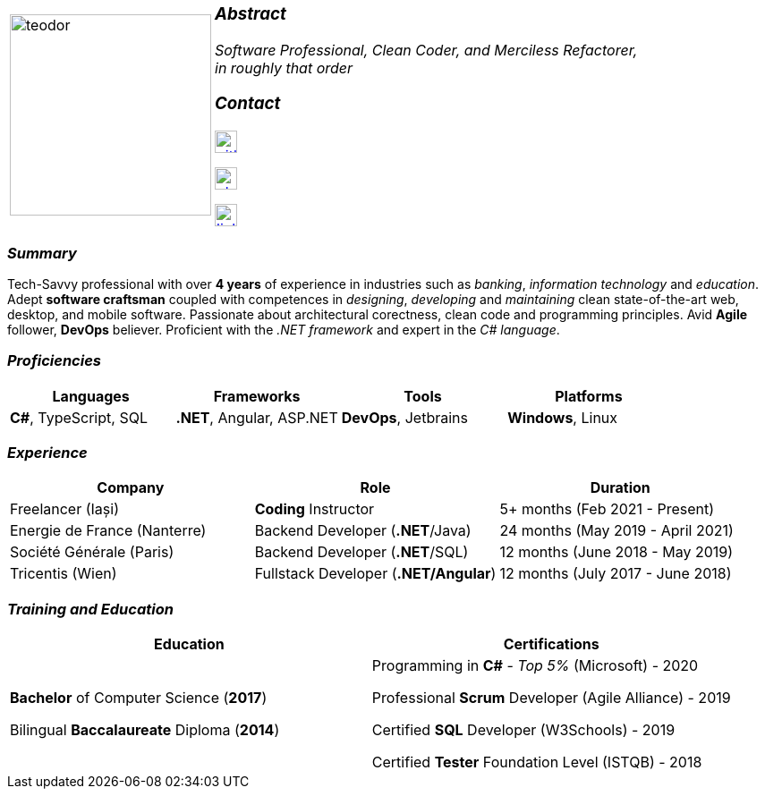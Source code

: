 [frame=none]
[grid=none]
[%autowidth.stretch]
|===
| |
^.^a|image:https://github.com/TeoChirileanu/CV/blob/master/src/teodor.jpg?raw=true[teodor, 225]
^.^a|

===  _Abstract_
__Software Professional, Clean Coder, and Merciless Refactorer, +
in roughly that order__ +

=== _Contact_
image:https://github.com/TeoChirileanu/CV/blob/master/src/github.png?raw=true[github, 25, link=https://github.com/TeoChirileanu] +

image:https://github.com/TeoChirileanu/CV/blob/master/src/whatsapp.png?raw=true[phone, 25, link=tel:+40748333619] +

image:https://github.com/TeoChirileanu/CV/blob/master/src/linkedin.png?raw=true[linkedin, 25, link=https://www.linkedin.com/in/teoch/]
|===

[.text-center]
=== _Summary_
[.text-justify]
Tech-Savvy professional with over *4 years* of experience in industries such as _banking_, _information technology_ and _education_. Adept *software craftsman* coupled with competences in _designing_, _developing_ and _maintaining_ clean state-of-the-art web, desktop, and mobile software. Passionate about architectural corectness, clean code and programming principles. Avid *Agile* follower, *DevOps* believer. Proficient with the __.NET framework__ and expert in the __C# language__.

[.text-center]
=== _Proficiencies_
[frame=none]
[grid=none]
|===
^|Languages ^|Frameworks ^|Tools ^|Platforms

^.^|*C#*, TypeScript, SQL
^.^|*.NET*, Angular, ASP.NET
^.^|*DevOps*, Jetbrains
^.^|*Windows*, Linux
|===

[.text-center]
=== _Experience_
[frame=none]
[grid=none]
|===
^|Company ^|Role ^|Duration

^.^|Freelancer (Iași) ^.^| *Coding* Instructor ^.^|5+ months (Feb 2021 - Present)
^.^|Energie de France (Nanterre) ^.^|Backend Developer (*.NET*/Java) ^.^|24 months (May 2019 - April 2021)
^.^|Société Générale (Paris) ^.^| Backend Developer (*.NET*/SQL) ^.^|12 months (June 2018 - May 2019)
^.^|Tricentis (Wien) ^.^|Fullstack Developer (*.NET/Angular*) ^.^|12 months (July 2017 - June 2018)
|===

[.text-center]
=== _Training and Education_
[frame=none]
[grid=none]
|===
^|Education ^|Certifications

^.^a|*Bachelor* of Computer Science (*2017*)

Bilingual *Baccalaureate* Diploma (*2014*)

^.^| Programming in *C#* - __Top 5%__ (Microsoft) - 2020 +

Professional *Scrum* Developer (Agile Alliance) - 2019 +

Certified *SQL* Developer (W3Schools) - 2019 +

Certified *Tester* Foundation Level (ISTQB) - 2018 +
|===